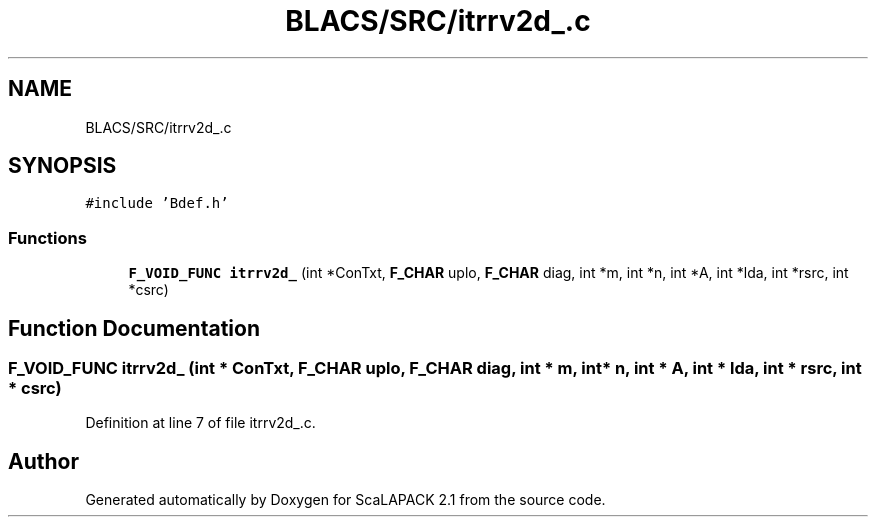 .TH "BLACS/SRC/itrrv2d_.c" 3 "Sat Nov 16 2019" "Version 2.1" "ScaLAPACK 2.1" \" -*- nroff -*-
.ad l
.nh
.SH NAME
BLACS/SRC/itrrv2d_.c
.SH SYNOPSIS
.br
.PP
\fC#include 'Bdef\&.h'\fP
.br

.SS "Functions"

.in +1c
.ti -1c
.RI "\fBF_VOID_FUNC\fP \fBitrrv2d_\fP (int *ConTxt, \fBF_CHAR\fP uplo, \fBF_CHAR\fP diag, int *m, int *n, int *A, int *lda, int *rsrc, int *csrc)"
.br
.in -1c
.SH "Function Documentation"
.PP 
.SS "\fBF_VOID_FUNC\fP itrrv2d_ (int * ConTxt, \fBF_CHAR\fP uplo, \fBF_CHAR\fP diag, int * m, int * n, int * A, int * lda, int * rsrc, int * csrc)"

.PP
Definition at line 7 of file itrrv2d_\&.c\&.
.SH "Author"
.PP 
Generated automatically by Doxygen for ScaLAPACK 2\&.1 from the source code\&.
